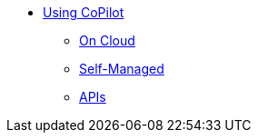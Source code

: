 * xref:tg-copilot:using-copilot:index.adoc[Using CoPilot]
** xref:tg-copilot:using-copilot:how2-use-on-cloud.adoc[On Cloud]
** xref:tg-copilot:using-copilot:how2-use-self-managed.adoc[Self-Managed]
** xref:tg-copilot:using-copilot:how2-use-api.adoc[APIs]